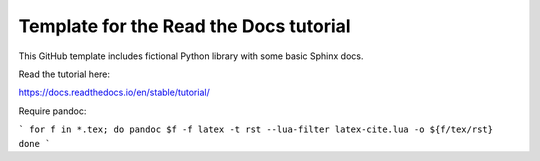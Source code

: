 Template for the Read the Docs tutorial
=======================================

This GitHub template includes fictional Python library
with some basic Sphinx docs.

Read the tutorial here:

https://docs.readthedocs.io/en/stable/tutorial/


Require pandoc:

```
for f in *.tex;
do pandoc $f -f latex -t rst --lua-filter latex-cite.lua -o ${f/tex/rst}
done
```

